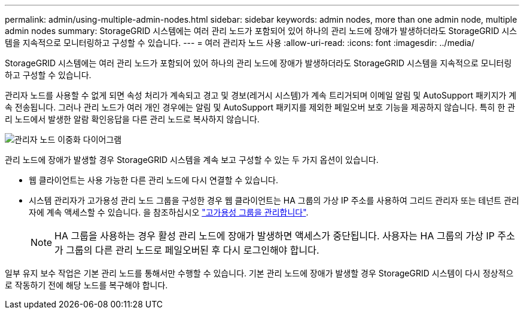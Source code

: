 ---
permalink: admin/using-multiple-admin-nodes.html 
sidebar: sidebar 
keywords: admin nodes, more than one admin node, multiple admin nodes 
summary: StorageGRID 시스템에는 여러 관리 노드가 포함되어 있어 하나의 관리 노드에 장애가 발생하더라도 StorageGRID 시스템을 지속적으로 모니터링하고 구성할 수 있습니다. 
---
= 여러 관리자 노드 사용
:allow-uri-read: 
:icons: font
:imagesdir: ../media/


[role="lead"]
StorageGRID 시스템에는 여러 관리 노드가 포함되어 있어 하나의 관리 노드에 장애가 발생하더라도 StorageGRID 시스템을 지속적으로 모니터링하고 구성할 수 있습니다.

관리자 노드를 사용할 수 없게 되면 속성 처리가 계속되고 경고 및 경보(레거시 시스템)가 계속 트리거되며 이메일 알림 및 AutoSupport 패키지가 계속 전송됩니다. 그러나 관리 노드가 여러 개인 경우에는 알림 및 AutoSupport 패키지를 제외한 페일오버 보호 기능을 제공하지 않습니다. 특히 한 관리 노드에서 발생한 알람 확인응답을 다른 관리 노드로 복사하지 않습니다.

image::../media/admin_node_redundancy.png[관리자 노드 이중화 다이어그램]

관리 노드에 장애가 발생할 경우 StorageGRID 시스템을 계속 보고 구성할 수 있는 두 가지 옵션이 있습니다.

* 웹 클라이언트는 사용 가능한 다른 관리 노드에 다시 연결할 수 있습니다.
* 시스템 관리자가 고가용성 관리 노드 그룹을 구성한 경우 웹 클라이언트는 HA 그룹의 가상 IP 주소를 사용하여 그리드 관리자 또는 테넌트 관리자에 계속 액세스할 수 있습니다. 을 참조하십시오 link:managing-high-availability-groups.html["고가용성 그룹을 관리합니다"].
+

NOTE: HA 그룹을 사용하는 경우 활성 관리 노드에 장애가 발생하면 액세스가 중단됩니다. 사용자는 HA 그룹의 가상 IP 주소가 그룹의 다른 관리 노드로 페일오버된 후 다시 로그인해야 합니다.



일부 유지 보수 작업은 기본 관리 노드를 통해서만 수행할 수 있습니다. 기본 관리 노드에 장애가 발생할 경우 StorageGRID 시스템이 다시 정상적으로 작동하기 전에 해당 노드를 복구해야 합니다.
